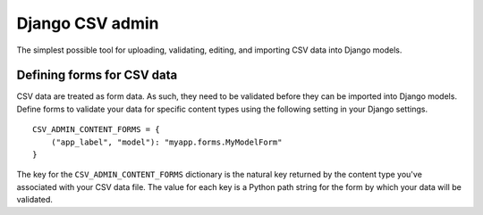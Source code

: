Django CSV admin
================

The simplest possible tool for uploading, validating, editing, and importing CSV
data into Django models.

Defining forms for CSV data
---------------------------

CSV data are treated as form data. As such, they need to be validated before
they can be imported into Django models. Define forms to validate your data for
specific content types using the following setting in your Django settings.

::

    CSV_ADMIN_CONTENT_FORMS = {
        ("app_label", "model"): "myapp.forms.MyModelForm"
    }

The key for the ``CSV_ADMIN_CONTENT_FORMS`` dictionary is the natural key
returned by the content type you've associated with your CSV data file. The
value for each key is a Python path string for the form by which your data will
be validated.